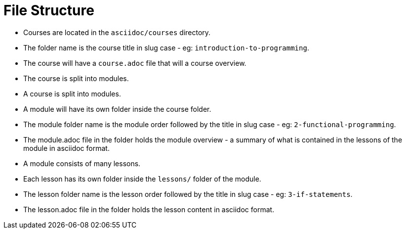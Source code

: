 = File Structure

* Courses are located in the `asciidoc/courses` directory.
  * The folder name is the course title in slug case - eg: `introduction-to-programming`.
  * The course will have a `course.adoc` file that will a course overview.
  * The course is split into modules.

* A course is split into modules.
  * A module will have its own folder inside the course folder.
  * The module folder name is the module order followed by the title in slug case - eg: `2-functional-programming`.
  * The module.adoc file in the folder holds the module overview - a summary of what is contained in the lessons of the module in asciidoc format.

* A module consists of many lessons.
  * Each lesson has its own folder inside the `lessons/` folder of the module.
  * The lesson folder name is the lesson order followed by the title in slug case - eg: `3-if-statements`.
  * The lesson.adoc file in the folder holds the lesson content in asciidoc format.


